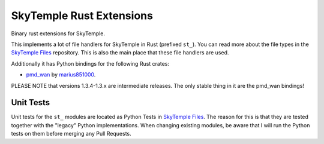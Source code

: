 SkyTemple Rust Extensions
=========================

|build| |pypi-version| |pypi-downloads| |pypi-license| |pypi-pyversions| |discord|

.. |build| image:: https://img.shields.io/github/actions/workflow/status/SkyTemple/skytemple-rust/build-test-publish.yml
    :target: https://pypi.org/project/skytemple-rust/
    :alt: Build Status

.. |pypi-version| image:: https://img.shields.io/pypi/v/skytemple-rust
    :target: https://pypi.org/project/skytemple-rust/
    :alt: Version

.. |pypi-downloads| image:: https://img.shields.io/pypi/dm/skytemple-rust
    :target: https://pypi.org/project/skytemple-rust/
    :alt: Downloads

.. |pypi-license| image:: https://img.shields.io/pypi/l/skytemple-rust
    :alt: License (GPLv3)

.. |pypi-pyversions| image:: https://img.shields.io/pypi/pyversions/skytemple-rust
    :alt: Supported Python versions

.. |discord| image:: https://img.shields.io/discord/710190644152369162?label=Discord
    :target: https://discord.gg/4e3X36f
    :alt: Discord

Binary rust extensions for SkyTemple.

This implements a lot of file handlers for SkyTemple in Rust (prefixed ``st_``). You can read more
about the file types in the `SkyTemple Files`_ repository. This is also the main
place that these file handlers are used.

Additionally it has Python bindings for the following Rust crates:

- `pmd_wan`_ by marius851000_.

PLEASE NOTE that versions 1.3.4-1.3.x are intermediate releases. The only stable thing in it are the pmd_wan bindings!

Unit Tests
~~~~~~~~~~
Unit tests for the ``st_`` modules are located as Python Tests in `SkyTemple Files`_. The reason
for this is that they are tested together with the "legacy" Python implementations. When changing
existing modules, be aware that I will run the Python tests on them before merging any Pull Requests.

.. _SkyTemple Files: https://github.com/SkyTemple/skytemple-files
.. _pmd_wan: https://github.com/marius851000/pmd_wan
.. _marius851000: https://github.com/marius851000/
